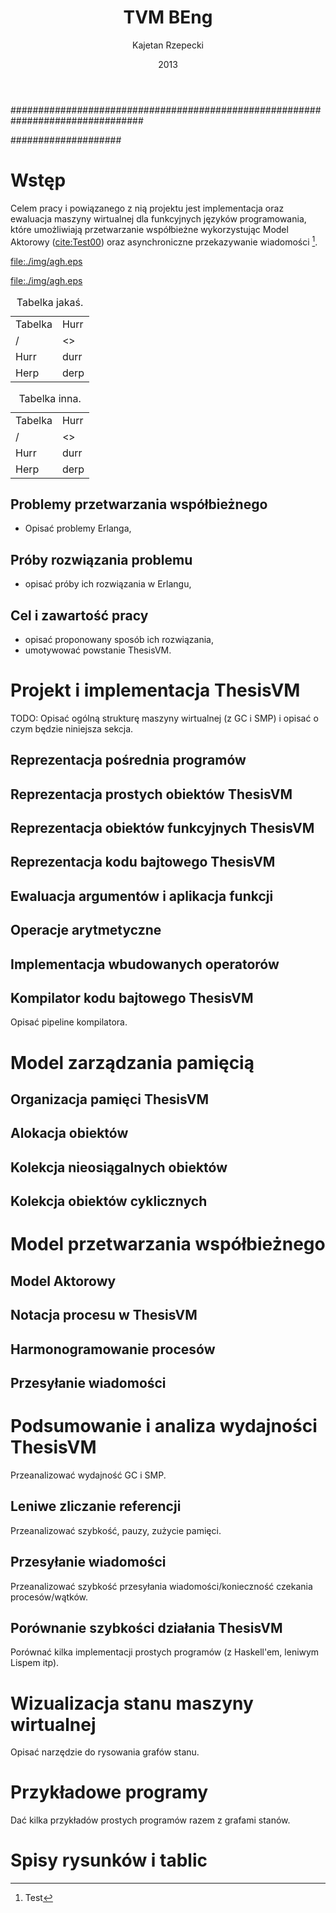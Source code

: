 ################################################################################
#+TITLE: TVM BEng
#+AUTHOR: Kajetan Rzepecki
#+DATE: 2013
#
#+BEGIN_OPTIONS
#+BIND: org-export-latex-title-command ""
#+STARTUP: content
#+LaTeX_CLASS: aghdpl
#+LaTeX_CLASS_OPTIONS: [a4paper, 12pt]
#+LaTeX_HEADER: \usepackage[polish]{babel}
#+LaTeX_HEADER: \usepackage{amsmath}
#+LATEX_HEADER: \usepackage{minted}
#+LATEX_HEADER: \usepackage[notlof, notlot]{tocbibind}
#+OPTIONS: tags:nil, todo:nil, toc:nil, date:nil
#+END_OPTIONS
####################

# AGH setup:
#+BEGIN_OPTIONS
#+LATEX_HEADER: \shortauthor{K. Rzepecki}
#+LATEX_HEADER: \degreeprogramme{Informatyka}

#+LATEX_HEADER: \thesistype{Praca dyplomowa inżynierska}

#+LATEX_HEADER: \titlePL{Implementacja maszyny wirtualnej dla funkcyjnych języków programowania wspierających przetwarzanie współbieżne.}
#+LATEX_HEADER: \titleEN{Implementation of a virtual machine for functional programming languages with support for concurrent computing.}

#+LATEX_HEADER: \shorttitlePL{Implementacja maszyny wirtualnej dla funkcyjnych języków programowania \dots}
#+LATEX_HEADER: \shorttitleEN{Implementation of a virtual machine for functional programming languages \dots}

#+LATEX_HEADER: \supervisor{dr inż. Piotr Matyasik}

#+LATEX_HEADER: \department{Katedra Informatyki Stosowanej}

#+LATEX_HEADER: \faculty{Wydział Elektrotechniki, Automatyki,\protect\\[-1mm] Informatyki i Inżynierii Biomedycznej}

#+LATEX_HEADER: \acknowledgements{Serdecznie dziękuję opiekunowi pracy za wsparcie merytoryczne oraz dobre rady edytorskie pomocne w tworzeniu pracy.}
#+END_OPTIONS

# Title pages & table of contents:
#+begin_latex
\titlepages
\tableofcontents
#+end_latex

# Helpers & Stuff
#+begin_src emacs-lisp :exports none
  (add-to-list 'org-export-latex-classes
               '("aghdpl"
                 "\\documentclass{aghdpl}"
                 ("\\chapter{%s}" . "\\chapter*{%s}")
                 ("\\section{%s}" . "\\section*{%s}")
                 ("\\subsection{%s}" . "\\subsection*{%s}")
                 ("\\subsubsection{%s}" . "\\subsubsection*{%s}")
                 ("\\paragraph{%s}" . "\\paragraph*{%s}")
                 ("\\subparagraph{%s}" . "\\subparagraph*{%s}")
                 ))
  (setq org-export-latex-classes (cdr org-export-latex-classes))
#+end_src

* Wstęp
Celem pracy i powiązanego z nią projektu jest implementacja oraz ewaluacja maszyny wirtualnej dla funkcyjnych języków programowania, które umożliwiają przetwarzanie współbieżne wykorzystując Model Aktorowy ([[cite:Test00]]) oraz asynchroniczne przekazywanie wiadomości [fn::Test].

# TODO adnotacja Actor Model

#+begin_center
#+ATTR_LATEX: scale=1.0
#+CAPTION: Logo AGH
[[file:./img/agh.eps]]
#+end_center

#+begin_center
#+ATTR_LATEX: scale=1.0
#+CAPTION: Logo inne
[[file:./img/agh.eps]]
#+end_center

#+begin_center
#+ATTR_LATEX: align=|l|l|
#+CAPTION: Tabelka jakaś.
|---------+------|
| Tabelka | Hurr |
| /       | <>   |
|---------+------|
| Hurr    | durr |
| Herp    | derp |
|---------+------|
#+end_center

#+begin_center
#+ATTR_LATEX: align=|l|l|
#+CAPTION: Tabelka inna.
|---------+------|
| Tabelka | Hurr |
| /       | <>   |
|---------+------|
| Hurr    | durr |
| Herp    | derp |
|---------+------|
#+end_center

** Problemy przetwarzania współbieżnego
- Opisać problemy Erlanga,
** Próby rozwiązania problemu
- opisać próby ich rozwiązania w Erlangu,
** Cel i zawartość pracy
- opisać proponowany sposób ich rozwiązania,
- umotywować powstanie ThesisVM.

* Projekt i implementacja ThesisVM
TODO: Opisać ogólną strukturę maszyny wirtualnej (z GC i SMP) i opisać o czym będzie niniejsza sekcja.
** Reprezentacja pośrednia programów
** Reprezentacja prostych obiektów ThesisVM
** Reprezentacja obiektów funkcyjnych ThesisVM
** Reprezentacja kodu bajtowego ThesisVM
** Ewaluacja argumentów i aplikacja funkcji
** Operacje arytmetyczne
** Implementacja wbudowanych operatorów
** Kompilator kodu bajtowego ThesisVM
Opisać pipeline kompilatora.

* Model zarządzania pamięcią
** Organizacja pamięci ThesisVM
** Alokacja obiektów
** Kolekcja nieosiągalnych obiektów
** Kolekcja obiektów cyklicznych

* Model przetwarzania współbieżnego
** Model Aktorowy
** Notacja procesu w ThesisVM
** Harmonogramowanie procesów
** Przesyłanie wiadomości

* Podsumowanie i analiza wydajności ThesisVM
Przeanalizować wydajność GC i SMP.
** Leniwe zliczanie referencji
Przeanalizować szybkość, pauzy, zużycie pamięci.
** Przesyłanie wiadomości
Przeanalizować szybkość przesyłania wiadomości/konieczność czekania procesów/wątków.
** Porównanie szybkości działania ThesisVM
Porównać kilka implementacji prostych programów (z Haskell'em, leniwym Lispem itp).

# The bibliography
#+begin_latex
\bibliographystyle{alpha}
\bibliography{bibs}
#+end_latex

#+latex: \appendix
* Wizualizacja stanu maszyny wirtualnej
Opisać narzędzie do rysowania grafów stanu.

* Przykładowe programy
Dać kilka przykładów prostych programów razem z grafami stanów.

* Spisy rysunków i tablic
#+latex: \listoffigures
#+latex: \listoftables
